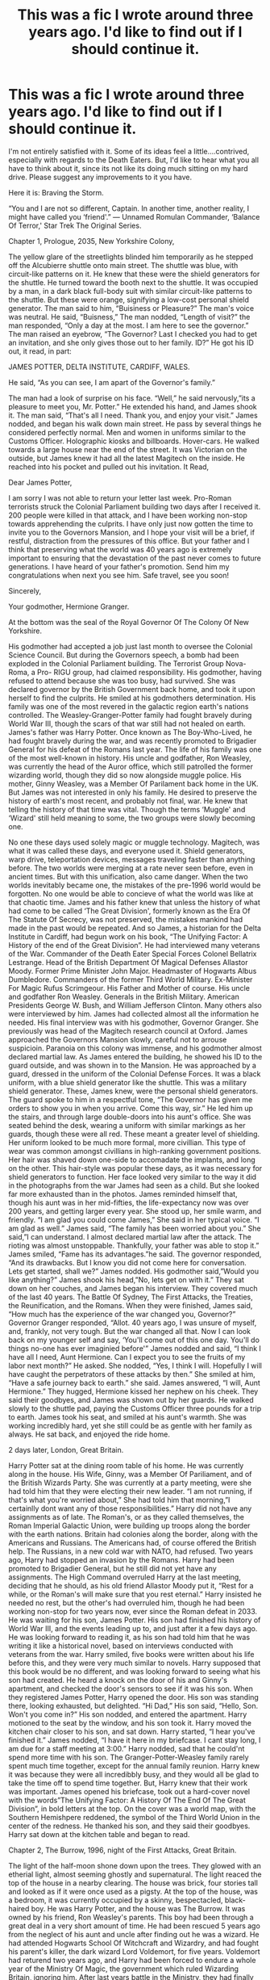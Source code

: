 #+TITLE: This was a fic I wrote around three years ago. I'd like to find out if I should continue it.

* This was a fic I wrote around three years ago. I'd like to find out if I should continue it.
:PROPERTIES:
:Author: LordMacragge
:Score: 5
:DateUnix: 1610649403.0
:DateShort: 2021-Jan-14
:FlairText: Discussion
:END:
I'm not entirely satisfied with it. Some of its ideas feel a little....contrived, especially with regards to the Death Eaters. But, I'd like to hear what you all have to think about it, since its not like its doing much sitting on my hard drive. Please suggest any improvements to it you have.

Here it is: Braving the Storm.

“You and I are not so different, Captain. In another time, another reality, I might have called you ‘friend'.” --- Unnamed Romulan Commander, ‘Balance Of Terror,' Star Trek The Original Series.

Chapter 1, Prologue, 2035, New Yorkshire Colony,

The yellow glare of the streetlights blinded him temporarily as he stepped off the Alcubierre shuttle onto main street. The shuttle was blue, with circuit-like patterns on it. He knew that these were the shield generators for the shuttle. He turned toward the booth next to the shuttle. It was occupied by a man, in a dark black full-body suit with similar circuit-like patterns to the shuttle. But these were orange, signifying a low-cost personal shield generator. The man said to him, “Buisiness or Pleasure?” The man's voice was neutral. He said, “Buisness,” The man nodded, “Length of visit?” the man responded, “Only a day at the most. I am here to see the governor.” The man raised an eyebrow, “The Governor? Last I checked you had to get an invitation, and she only gives those out to her family. ID?” He got his ID out, it read, in part:

JAMES POTTER, DELTA INSTITUTE, CARDIFF, WALES.

He said, “As you can see, I am apart of the Governor's family.”

The man had a look of surprise on his face. “Well,” he said nervously,”its a pleasure to meet you, Mr. Potter.” He extended his hand, and James shook it. The man said, “That's all I need. Thank you, and enjoy your visit.” James nodded, and began his walk down main street. He pass by several things he considered perfectly normal. Men and women in uniforms similar to the Customs Officer. Holographic kiosks and billboards. Hover-cars. He walked towards a large house near the end of the street. It was Victorian on the outside, but James knew it had all the latest Magitech on the inside. He reached into his pocket and pulled out his invitation. It Read,

Dear James Potter,

I am sorry I was not able to return your letter last week. Pro-Roman terrorists struck the Colonial Parliament building two days after I received it. 200 people were killed in that attack, and I have been working non-stop towards apprehending the culprits. I have only just now gotten the time to invite you to the Governors Mansion, and I hope your visit will be a brief, if restful, distraction from the pressures of this office. But your father and I think that preserving what the world was 40 years ago is extremely important to ensuring that the devastation of the past never comes to future generations. I have heard of your father's promotion. Send him my congratulations when next you see him. Safe travel, see you soon!

Sincerely,

Your godmother, Hermione Granger.

At the bottom was the seal of the Royal Governor Of The Colony Of New Yorkshire.

His godmother had accepted a job just last month to oversee the Colonial Science Council. But during the Governors speech, a bomb had been exploded in the Colonial Parliament building. The Terrorist Group Nova-Roma, a Pro- RIGU group, had claimed responsibility. His godmother, having refused to attend because she was too busy, had survived. She was declared governor by the British Government back home, and took it upon herself to find the culprits. He smiled at his godmothers determination. His family was one of the most revered in the galactic region earth's nations controlled. The Weasley-Granger-Potter family had fought bravely during World War III, though the scars of that war still had not healed on earth. James's father was Harry Potter. Once known as The Boy-Who-Lived, he had fought bravely during the war, and was recently promoted to Brigadier General for his defeat of the Romans last year. The life of his family was one of the most well-known in history. His uncle and godfather, Ron Weasley, was currently the head of the Auror office, which still patrolled the former wizarding world, though they did so now alongside muggle police. His mother, Ginny Weasley, was a Member Of Parilament back home in the UK. But James was not interested in only his family. He desired to preserve the history of earth's most recent, and probably not final, war. He knew that telling the history of that time was vital. Though the terms ‘Muggle' and ‘Wizard' still held meaning to some, the two groups were slowly becoming one.

No one these days used solely magic or muggle technology. Magitech, was what it was called these days, and everyone used it. Shield generators, warp drive, teleportation devices, messages traveling faster than anything before. The two worlds were merging at a rate never seen before, even in ancient times. But with this unification, also came danger. When the two worlds inevitably became one, the mistakes of the pre-1996 world would be forgotten. No one would be able to concieve of what the world was like at that chaotic time. James and his father knew that unless the history of what had come to be called ‘The Great Division', formerly known as the Era Of The Statute Of Secrecy, was not preserved, the mistakes mankind had made in the past would be repeated. And so James, a historian for the Delta Institute in Cardiff, had begun work on his book, “The Unifying Factor: A History of the end of the Great Division”. He had interviewed many veterans of the War. Commander of the Death Eater Special Forces Colonel Bellatrix Lestrange. Head of the British Department Of Magical Defenses Allastor Moody. Former Prime Minister John Major. Headmaster of Hogwarts Albus Dumbledore. Commanders of the former Third World Military. Ex-Minister For Magic Rufus Scrimgeour. His Father and Mother of course. His uncle and godfather Ron Weasley. Generals in the British Military. American Presidents George W. Bush, and William Jefferson Clinton. Many others also were interviewed by him. James had collected almost all the information he needed. His final interview was with his godmother, Governor Granger. She previously was head of the Magitech research council at Oxford. James approached the Governors Mansion slowly, careful not to arrouse suspicioin. Paranoia on this colony was immense, and his godmother almost declared martial law. As James entered the building, he showed his ID to the guard outside, and was shown in to the Mansion. He was approached by a guard, dressed in the uniform of the Colonial Defense Forces. It was a black uniform, with a blue shield generator like the shuttle. This was a military shield generator. These, James knew, were the personal shield generators. The guard spoke to him in a respectful tone, “The Governor has given me orders to show you in when you arrive. Come this way, sir.” He led him up the stairs, and through large double-doors into his aunt's office. She was seated behind the desk, wearing a uniform with similar markings as her guards, though these were all red. These meant a greater level of shielding. Her uniform looked to be much more formal, more civillian. This type of wear was common amongst civillians in high-ranking government positions. Her hair was shaved down one-side to accomadate the implants, and long on the other. This hair-style was popular these days, as it was necessary for shield generators to function. Her face looked very similar to the way it did in the photographs from the war James had seen as a child. But she looked far more exhausted than in the photos. James reminded himself that, though his aunt was in her mid-fifties, the life-expectancy now was over 200 years, and getting larger every year. She stood up, her smile warm, and friendly. “I am glad you could come James,” She said in her typical voice. “I am glad as well.” James said, “The family has been worried about you.” She said,”I can understand. I almost declared martial law after the attack. The rioting was almost unstoppable. Thankfully, your father was able to stop it.” James smiled, “Fame has its advantages.”he said. The governor responded, “And its drawbacks. But I know you did not come here for conversation. Lets get started, shall we?” James nodded. His godmother said,”Would you like anything?” James shook his head,”No, lets get on with it.” They sat down on her couches, and James began his interview. They covered much of the last 40 years. The Battle Of Sydney, The First Attacks, the Treaties, the Reunification, and the Romans. When they were finished, James said, “How much has the experience of the war changed you, Governor?” Governor Granger responded, “Allot. 40 years ago, I was unsure of myself, and, frankly, not very tough. But the war changed all that. Now I can look back on my younger self and say, ‘You'll come out of this one day. You'll do things no-one has ever imaginied before'” James nodded and said, “I think I have all I need, Aunt Hermione. Can I expect you to see the fruits of my labor next month?” He asked. She nodded, “Yes, I think I will. Hopefully I will have caught the perpetrators of these attacks by then.” She smiled at him, “Have a safe journey back to earth.” she said. James answered, “I will, Aunt Hermione.” They hugged, Hermione kissed her nephew on his cheek. They said their goodbyes, and James was shown out by her guards. He walked slowly to the shuttle pad, paying the Customs Officer three pounds for a trip to earth. James took his seat, and smiled at his aunt's warmth. She was working incredibly hard, yet she still could be as gentle with her family as always. He sat back, and enjoyed the ride home.

2 days later, London, Great Britain.

Harry Potter sat at the dining room table of his home. He was currently along in the house. His Wife, Ginny, was a Member Of Pariliament, and of the British Wizards Party. She was currently at a party meeting, were she had told him that they were electing their new leader. “I am not running, if that's what you're worried about,” She had told him that morning,”I certainlly dont want any of those responsibilities.” Harry did not have any assignments as of late. The Roman's, or as they called themselves, the Roman Imperial Galactic Union, were building up troops along the border with the earth nations. Britain had colonies along the border, along with the Americans and Russians. The Americans had, of course offered the British help. The Russians, in a new cold war with NATO, had refused. Two years ago, Harry had stopped an invasion by the Romans. Harry had been promoted to Brigadier General, but he still did not yet have any assignments. The High Command overruled Harry at the last meeting, deciding that he should, as his old friend Allastor Moody put it, “Rest for a while, or the Roman's will make sure that you rest eternal.” Harry insisted he needed no rest, but the other's had overruled him, though he had been working non-stop for two years now, ever since the Roman defeat in 2033. He was waiting for his son, James Potter. His son had finished his history of World War III, and the events leading up to, and just after it a few days ago. He was looking forward to reading it, as his son had told him that he was writing it like a historical novel, based on interviews conducted with veterans from the war. Harry smiled, five books were written about his life before this, and they were very much similar to novels. Harry supposed that this book would be no different, and was looking forward to seeing what his son had created. He heard a knock on the door of his and Ginny's apartment, and checked the door's sensors to see if it was his son. When they registered James Potter, Harry opened the door. His son was standing there, looking exhausted, but delighted. “Hi Dad,” His son said, “Hello, Son. Won't you come in?” His son nodded, and entered the apartment. Harry motioned to the seat by the window, and his son took it. Harry moved the kitchen chair closer to his son, and sat down. Harry started, “I hear you've finished it.” James nodded, “I have it here in my briefcase. I cant stay long, I am due for a staff meeting at 3:00.” Harry nodded, sad that he could'nt spend more time with his son. The Granger-Potter-Weasley family rarely spent much time together, except for the annual family reunion. Harry knew it was because they were all incredibbly busy, and they would all be glad to take the time off to spend time together. But, Harry knew that their work was important. James opened his briefcase, took out a hard-cover novel with the words”The Unifying Factor: A History Of The End Of The Great Division”, in bold letters at the top. On the cover was a world map, with the Southern Hemishpere reddened, the symbol of the Third World Union in the center of the redness. He thanked his son, and they said their goodbyes. Harry sat down at the kitchen table and began to read.

Chapter 2, The Burrow, 1996, night of the First Attacks, Great Britain.

The light of the half-moon shone down upon the trees. They glowed with an etherial light, almost seeming ghostly and supernatural. The light reaced the top of the house in a nearby clearing. The house was brick, four stories tall and looked as if it were once used as a pigsty. At the top of the house, was a bedroom, it was currently occupied by a skinny, bespectacled, black-haired boy. He was Harry Potter, and the house was The Burrow. It was owned by his friend, Ron Weasley's parents. This boy had been through a great deal in a very short amount of time. He had been rescued 5 years ago from the neglect of his aunt and uncle after finding out he was a wizard. He had attended Hogwarts School Of Witchcraft and Wizardry, and had fought his parent's killer, the dark wizard Lord Voldemort, for five years. Voldemort had returend two years ago, and Harry had been forced to endure a whole year of the Ministry Of Magic, the government which ruled Wizarding Britain, ignoring him. After last years battle in the Ministry, they had finally achknowledged Voldemort's return. Harry felt reassured, though he still worried for his friend's lives. Harry was woken from his remembrences by a loud knock on the door. Harry went to the door and opened it. His friend, Hermione Granger, stood in the open doorway. She and Ron were Harry's best friends, at times his only friends. She looked her usual self, calm, collected, some might say logical. Harry smiled at her. She often saw clearly what he and Ron did not. She was one of the smartest students at Hogwarts, getting 100% just about everything on her O.W.L. test. She was also very unsure of herself at times, even self-critical. But she always looked past her doubts, often times with Harry and Ron's help. Back in the present, she stood there and said, “Harry, I have something for you.” Harry responded curiously, “What is it?” She answered him by handing him a book. On the front cover it read, “/A Bilateral History Of The Muggle And Wizarding Worlds/, by George Granger.” Harry looked at her, “What's this?” Hermione said, “Its a book me and my grandfather have been writing.” Harry said, “Tell me about it.” She told him the story. “After I got my letter, my parents were told about the wizarding world. Two years ago, we told my grandparents, when they visited. Dont worry, they can keep a secret better than anyone else in the family.” Harry said, “Is your grandfather a historian?” Hermione nodded, “Two years ago, he asked me if I could help him to write a book about the history of both worlds. Apparently he had stopped writing several years before, and was looking forward to a challenge. I had read ‘A History Of Magic' and ‘Hogwarts: A History.' several times, along with several muggle history books.” Harry said, “Is it finished?” Hermione answered, “Yes, its already been published. I gave a copy to Professor Dumbledore before he left, to give to Professor Binns.” Harry said, “I think I might read it.” Hermione said, “Ok.” Before Harry could, though, Hedwig burst through the window of the room he and Ron shared. She was carrying a rolled up /Evening Prophet./ She flew straight at Harry, and dropped it into his hands, before flying towards her cage. Harry saw a note attached to the paper. It read,

/Harry, you and whoever is with you must read this paper. It is/ /urgent. This is far more extreme than anything before this./

/Professor Albus Dumbledore./

Harry showed Hermione the note. She said, “Well, lets see.” Harry handed her the paper, and she began to read.

THREE ATTACKS IN ONE NIGHT.

HE-WHO-MUST-NOT-BE-NAMED TAKEN PRISONER.

GROUP CALLING ITSELF THE ‘THIRD WORLD UNION' CLAIMS RESPONSIBILITY.

INTERNATIONAL CONFEDERATION OF WIZARDS CALLS EMERGENCY SESSION.

Tonight, three attacks have taken place on an uprecedented scale. Diagon Alley, a peaceful shopping square, was attacked tonight by unknown forces. The attackers soon began to attack Muggle London as well. Thousands have died so far in London alone. Mere moments before a letter appeared at our office there. It read, “We are the Third World. Your kinds have oppressed those weakest in your societies for far too long. I am Orion Black, and I am your destruction. We have taken the southern half of Earth. You will fall. Nos Aeuternum! We shall prevail! You so-called ‘Wizards' and so-called ‘Muggles' will be enslaved or exterminated by us. There are millions of kilometers on the earth. If the word ‘Hatred' were carved into every nanometer of the earths surface, it would not equal one trillionth of the hate we feel for you.We will murder your children, enslave your old men, and torture your women. We will not rest until you are destroyed. Our soliders will begin the first wave soon. Your Dark Wizards will be the first to fall. Humanity will be ours!” Shortly after this attack, a great beam of light struck the earth in Southern Canada, annihalating the Canadian Wizarding Parillament. It then moved across the globe, stopping at the aleutian islands. 20 million wizards and muggles were killed. The ICW called an emergency session in New York. For the first time in modern wizarding history, the Muggle President of the United States, and British Prime minister, along with several other muggle leaders attended. They released a statement, it read in part, “We and our magical counterparts have decided upon a course of action. The Statute Of Secrecy cannot survive after these attacks. This ‘Third World Union' appears to have a unique technology, one which uses both muggle technology and magic. This threat is far too dangerous for us to handle alone.” As if all of this was not enough, the ‘Third Worlders' as they are being called now, attacked multiple sites in Britain. You-Know-Who was among those captured by them. All of the Death Eaters now are the prisoner of this tyrannical group. The Minister has urged all wizards and witches to prepare for immediate muggle reunification.”

Harry was shocked. These Third Worlders captured Voldemort? Harry know understood the urgency of this. He turned to Hermione, “Does it say all the countries that were hit?” Hermione shook her head, “No, but if it started in Ontario, it proablby passed through France.” Harry turned white. Ron's brother Bill, and his fiance Fleur Delacour were there with her parents. Hermione said, “Fleur's parents live in Paris, Harry. They were probably fine.” Harry did not feel reassured. Ron came running into the doorway, huffing and puffing. He said, “Did...you..guys...get...the...paper?” Harry nodded. Ron said, “Ginny and I got one too. Mum just got an owl from Bill. He says he and Fleur are alright.” Harry breathed a sigh of relief. Harry said, “What are we going to do now? The paper said that Hogwarts classes have been canceled.” Hermione said, “We should try to get some sleep. We can worry about what to do next in the morning.” Harry and Ron said at once, “Agreed.” They said their goodnights, and Hermione left. Harry and Ron got dressed, and climbed into their beds. Harry laid awake for awhile. He hated Vodemort incredibbly, but he knew that this Third World Union seemed to him atleast to be far worse. He fell assleap soon after thinking that.

When Harry awoke the next morning, it was to Ron shaking him around. “Huh-? Whasapening-?” he said. Ron said, “Wake up, Harry. Dad says the Minister is calling all wizards in Britain to the ministry in half an hour.” Harry got up at once, and got dressed. He ran down the stairs, nearly running into Hermione. She said, “Be careful, Harry. Well get there soon enough.” Harry nodded, and went downstairs to the Living Room. Mr. Weasley was there, along with Mrs. Weasley. They were both red-haired, and Mrs. Weasley was short, and plump. Mr. Wealey looked at Harry and said, “Good morning.” Harry replied, “Good morning. When do we leave?” Mr. Weasley answered, “At 9:30. I've managed to create a portkey to the Ministry. Its that sofa over there,” he pointed to a large green sofa near the grandfather clock. Harry nodded. Mrs Weasley said, “Breakfast is on the table. Eat up, you're all going to need it.” Harry, Ron and Hermione went to the table. Their plates were filled with eggs, bacon, and sausage. Harry ate quickly, not even pausing to talk to his friends. When 9:30 did come, they all gathered around the sofa, just in time to grab the portkey. Harry felt himself spinning, lights were flashing, until finally the portkey stopped in the Ministry Atrium. A large crowd had gathered, with the minister high atop a podium in the center, flanked by the Muggle Prime Minister and Undersecretary Rosier. Harry and the others stood together and waited. The Minister began just a few moments after they arrived. He said:

Fellow Wizards, Loyal Britons, we gather here on this historic and unprecidennted occasion. The attacks of the last few days have awoken us to a threat far greater than any before this. These ‘Third Worlders' desire our destruction and enslavement, and they have shown themselves fully capable of doing so. The Dark Lord and his followers were some of the first British wizards to fall in this war. Rest assured that they will be found. Though they were once our enemies, this group represents the potential destruction of all we hold dear. For this reason, the International Confederation Of Wizards has voted to abolish the International Statute Of Wizarding Secrecy. Myself and the Prime Minister were prepared for such an event for several years now. We both recognized the threat posed by the Dark Lord, and knew that it was very likely that the Statute Of Secrecy could very well be abolished. PM Major and myself developed multiple contingencies should this event ever occur. I stand before you now to initiate the first phase of PlanMW, the unification of the Wizarding and Muggle governments. This plan requires the approval of the Wizarding Population of Britain, and that is why Minister Major and myself stand here before you. We ask for your trust in this action, and beg you to consider the survival of not just the magical community, but of all humanity. The Prime Minister will speak to you now, thank you.

The crowd appluded the Muggle Prime Minister. Harry was surprised. Many of the people in this crowd normally did not like muggles at all. He supposed that this was not a normal situation.

The Prime Minister stood there and gave his speech:

Thank you all for coming. I want to say, first of all, that I wish I had known about your world before becoming PM. If I had, I many muggles would have been fascinated by your magic, and many of us would treat you as equals. I am sorry we have been denied that chance for so long. Now, as we begin to face the terrible threat posed against us, I call on all of you to remember our common heritage. Your genes do not determine your destiny. You do. If we stand united here today, we will look back on our past and say, ‘Why did we not do this earlier?' Your vote, here today, will matter immensely. You 3000 wizards here have the power in your hands to decide the fate of millions born and unborn. We must put aside our differences in the name of victory. We will prevail, if we choose this course of action. If we do not, then we will perish like the rest of the world. This ‘Orion Black' individual hates our races with every fiber of his being. I call on you to unite with us, to drive these genocidal tyrants back to where they came from! Victory is ours!

The crowd began shouting ‘Victory is ours!' Harry and the others joined in. Undersecretary Rosier stepped to the podium. He began, “All in favor of the resolution, cast ‘Expelliararmus!' all those against, cast ‘Lumos!'” Almost the entire crowd emitted red jets of light from their wands. To Harry's surprise, Mr. Weasley was the only one to cast Lumos. He turned to him with a confused look on his face. Mr Weasley said, “It's not a legal vote unless someone says ‘No'. Old Wizards Council rule.” Harry nodded. Rosier said, “Votes in favor: 2,999. Votes against: 1.” The crowd cheered, even Mr. Weasley. Hermione said to Harry, “I guess my book will have a much larger audience than I though.” Harry said, “Yeah. Everyone will want it.” Ron said, “The muggles will be quite shocked to find this out.” Hermione said, “Ron, they already have. 99% of the British people approve of us.” Ron whistled, “What about the extra 1%?” Hermione said, “1% dont care.” Ron looked even happier at that. Rosier said, “The details will be sent to you by owl. Thank you for coming. The Ministers have to get back to work shortly.”

Later that night, after getting home by Ministry floo, Harry sat reading the details of the unification. He had'nt wanted to, but Hermione insisted. “We cant be in the dark about this. Theres a Wizarding Mandatory Conscription law now, remember?” The law had been apart of the Unification Accords. Though no one had read them before voting, that did'nt seem to matter to anyone. Harry asked Mr. Weasley about it and he said, “Wizards tend to vote on something and then read the details. It actually works out well, since everything can be repealled or ammended.” Harry had understood. The Accords were very long, but thankfully they were in plain english, unlike what Hermione had called”Leagalese”. They included the Ministry Of Magic becoming apart of the muggle ministries, a unified military, with the Aurors acting similar to Military Police. Research on combining science and magic would begin immediately. The Minister would become an appointed position, though only wizards could be appointed. The Wizengamot would be dissolved, its authority transferred to the British Parialament. Wizards would be granted complete rights as British citizens, and could even vote in muggle elections. Harry thought about his life now. It seemed he would become apart of the British Military. Not that he had a choice. The Conscription Law was apart of the main body of the accords. It could never be repealled. But Harry knew that this would be a long, hard struggle. He just hoped Ron and Hermione would be there to endure it with him. He and Ron had been studying the military for the remainder of the day. Ron said, “It seems slightly better than fighting You-Know-Who. But with less killing curses and more shouting and...regular cursing.” All men and women of fighting age had to report for service tommorrow. Harry, Ron and Hermione had managed to convince the Minister just before they left, to allow them to serve alongside one another. Whereever one went, the other two would also. The Minister considered it a reward for their struggles during the last war. Harry had said goodnight to the others, and noticed that Ginny seemed very nervous. He supposed it was because she would be joining them next year, and she did not want to say goodbye for so long. He fell asleap almost instantly, and awoke the next morning. Hermione was waiting for him outside the door. She had transfigured some ordinary clothes into military wear. Her hair was up, and she wore the uniform of the British Military. He had also put on his uniform, and looked around, eyeing Ron dressed in his uniform. He said to Hermione, “No breakfast?” he had'nt smelled anything. She shook her head, “No. Were going to the recruitment office right away. If we pass the physical, well be able to join.” Harry said, “Wait. What about my eyes?” Hermione said, “Dont worry. Wizards have top priority. Eye surgery is mandatory for wizards with poor eyesight.” Harry said, “Ok, then. Lets go.” They said goodbye to Mr. and Mrs. Weasley, and went to the Wizarding Recruitment Office via floo. They were met on their arrival by a tall, gruff-looking Drill Sergeant. He said, “Ah. More Wizards, eh? Top Brass has given you priority, so you wont even have to go through the physical. My name is Sergeant Davis, and I will be your instructor. Private, show the recruits to the waiting area.” He motioned for a private to take them into a small waiting area. Harry saw a bus outside the window. This was it. He might not set foot in Hogwarts or the Burrow for who knew how long. He recognized several people. Neville, Pansy Parkinson, and several of Harrys other classmates. He wondered why no one said anything, until he saw the sign. It read in part,

TALKING FORBIDDEN UNLESS IN APPROVED AREAS.

Harry thought that was a bit extreme, but then again he also knew that this was the best way to keep security tight, as none of the students would be able to cause any mayhem accidentally with their wands.

He took his seat, Ron and Hermione sitting on either side of him, and waited. The wait was'nt long. The private waved them through the door onto the bus, then sat in the driver's seat. Harry noticed Draco Malfoy, his usually sneering face looking terrified. Harry smiled at his distress. Malfoy would now be in the exact opposite environement from what he was used to. But then Harry's smile disappeared. He remembered that Malfoy's father was now the prisoner of the Third World. The bus ride was short, as the recruitment office was only several miles from the training camp. Harry and the others got out, and lined up. Harry saw several of his classmates. Alicia, Angelina, Oliver, Patil, and others.Harry noticed all of them were Gryffindors and Slytherins. He hoped to find out why. Sergeant Davis made his way down the line. He gave a small speech. “You are here to learn the ropes of muggle military training. You all come from magical backgrounds, and I myself have a wife who is an Auror. The training will not be easy, but I have been told to go slightly easier on you. Slightly. I fully understand your world is not well disciplined. I normally would not be saying things such as this to recruits, but you 20 are hardly normal. For some of you, this will be your first encounter with the muggle world,” He paused, glancing at Malfoy and several other pure-bloods. “For others, it is simply a matter of being reintroduced,” He paused again, glancing at Hermone, Harry, and other muggle-borns. “I cannot expect you to perform at the level of other recruits. To do so would be to jeopardize your training. We cannot have that. This war is far too important to waste any soldiers, even weakling grunts like you. By the time you are done, you will be at the level I expect from most recruits. I do not take this lightly. You will be facing the longest struggle of your lives. My job is to make soldiers out of you. This will take longer than normal. You cannot be rushed, you and I will have failed , and possibly cost us the war if any of you 20 fail. This will be not just for the military. This will be much like a military school. But even more so. Understood?” Harry and the other's said, “Yes, Sir!” Davis continued, “Good. You will head to the mess hall, get some breakfast. I expect you all to be in tip-top shape by the end of it. Or else.” He walked off, and a private led them into the mess hall. Harry was surprised to see much food laid out. Steak, pasta, soup, salad, even dessert. He waited in line, then picked out his food, and sat down near Ron and Hermione. He looked over at the sign.

TALKING ALLOWED IN BASE CAMP. WANDS ONLY ALLOWED IN DESIGNATED AREAS.

He turned to Hermione, “Do you think Davis was fooling us? It dosent seem like the military to have standards be any lower than they already are.” Hermione shook her head, “Harry, you have to remember, Wizards are an extreme minority in Britain. If any wizard fails to make the cut, they lose some of their most powerful soldiers. They wont go easy on us for that long, though. Its just to get us used to the muggle world /and/ the military. Some of the greatest wizards ever did'nt have a milligram of discipline.” Ron said, “Besides, Harry, dont bite the hand that feeds you.” Harry nodded, though he did'nt seem quite so sure. After Breakfast, they were told to do their usual excercises, push-ups, leg-ups, chin-ups. They learned the rudimentary skills needed to fire a rifle, and to take it apart. They were soon learning classroom-style work. Muggle history, science, government, everything. The next few days went by in a blur. They did push-ups, weight-lifting, learned how to fire a rifle, the obstacle course. More classroom work. Davis said Harry was, “Not bad for a grunt,” after he had hit the bullseye with all 50 bullets, though Harry sensed some restrained admiration. Harry responded, “Thank you sir.” Davis said, “I was reading about you. Seeker on... what do you people call it? Quidditch?” Harry said, “Yes sir, best Gryffindor house had, sir.”Davis said, “Carry on, Potter.” Harry grinned, “Thank you sir.” Harry and his friends barely had time to talk, they were doing so much work. They constantly had excercises, homework, and other things to do. The only time they did talk was at bed, and only a goodnight to Ron. Harry noticed that the other recruits were losing weight at a fast rate. Harry supposed it was from not eating very much. Meal times were only 15 minutes long. One night, Harry was looking at his calendar, stored in the mole-skin pouch Hagrid had given him a while back, and found that the previous day had been the last day of training. Harry sat back on the bed and breathed a sigh of relief. Tomorrow, he would graduate.

Note: apologies for the wall of text, this is only the first part and I wanted to put as much of it out there as I could.


** Better to link it to keep formatting in place. Maybe make a Google doc out of it. The second I realized that you weren't doing a new paragraph for each speaker, I stopped even trying to read, sorry.
:PROPERTIES:
:Author: Rose_Red_Wolf
:Score: 4
:DateUnix: 1610657875.0
:DateShort: 2021-Jan-15
:END:

*** OK, I'll edit it. This was made when I was a baby fiction writer, BTW.
:PROPERTIES:
:Author: LordMacragge
:Score: 1
:DateUnix: 1610658527.0
:DateShort: 2021-Jan-15
:END:
